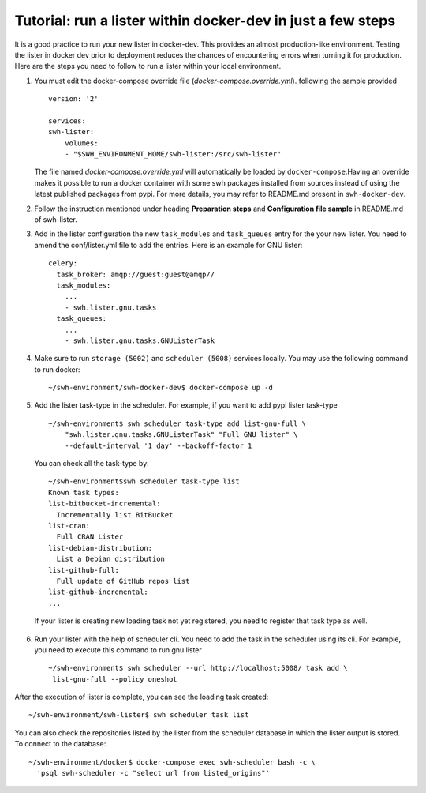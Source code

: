 .. _run-lister-tutorial:

Tutorial: run a lister within docker-dev in just a few steps
=====================================================================

It is a good practice to run your new lister in docker-dev. This provides an almost
production-like environment. Testing the lister in docker dev prior to deployment
reduces the chances of encountering errors when turning it for production.
Here are the steps you need to follow to run a lister within your local environment.


1. You must edit the docker-compose override file (`docker-compose.override.yml`).
   following the sample provided ::

        version: '2'

        services:
        swh-lister:
            volumes:
            - "$SWH_ENVIRONMENT_HOME/swh-lister:/src/swh-lister"

   The file named `docker-compose.override.yml` will automatically be loaded by
   ``docker-compose``.Having an override makes it possible to run a docker container
   with some swh packages installed from sources instead of using the latest
   published packages from pypi. For more details, you may refer to README.md
   present in ``swh-docker-dev``.
2. Follow the instruction mentioned under heading **Preparation steps** and
   **Configuration file sample** in README.md of swh-lister.
3. Add in the lister configuration the new ``task_modules`` and ``task_queues``
   entry for the your new lister. You need to amend the conf/lister.yml file to
   add the entries. Here is an example for GNU lister::

    celery:
      task_broker: amqp://guest:guest@amqp//
      task_modules:
        ...
        - swh.lister.gnu.tasks
      task_queues:
        ...
        - swh.lister.gnu.tasks.GNUListerTask

4. Make sure to run ``storage (5002)`` and ``scheduler (5008)`` services locally.
   You may use the following command to run docker::

    ~/swh-environment/swh-docker-dev$ docker-compose up -d

5. Add the lister task-type in the scheduler.  For example, if you want to
   add pypi lister task-type ::

    ~/swh-environment$ swh scheduler task-type add list-gnu-full \
        "swh.lister.gnu.tasks.GNUListerTask" "Full GNU lister" \
        --default-interval '1 day' --backoff-factor 1

  You can check all the task-type by::

    ~/swh-environment$swh scheduler task-type list
    Known task types:
    list-bitbucket-incremental:
      Incrementally list BitBucket
    list-cran:
      Full CRAN Lister
    list-debian-distribution:
      List a Debian distribution
    list-github-full:
      Full update of GitHub repos list
    list-github-incremental:
    ...

  If your lister is creating new loading task not yet registered, you need
  to register that task type as well.

6. Run your lister with the help of scheduler cli. You need to add the task in
   the scheduler using its cli. For example, you need to execute this command
   to run gnu lister ::

     ~/swh-environment$ swh scheduler --url http://localhost:5008/ task add \
      list-gnu-full --policy oneshot

After the execution of lister is complete, you can see the loading task created::

    ~/swh-environment/swh-lister$ swh scheduler task list

You can also check the repositories listed by the lister from the scheduler database
in which the lister output is stored. To connect to the database::

    ~/swh-environment/docker$ docker-compose exec swh-scheduler bash -c \
      'psql swh-scheduler -c "select url from listed_origins"'

